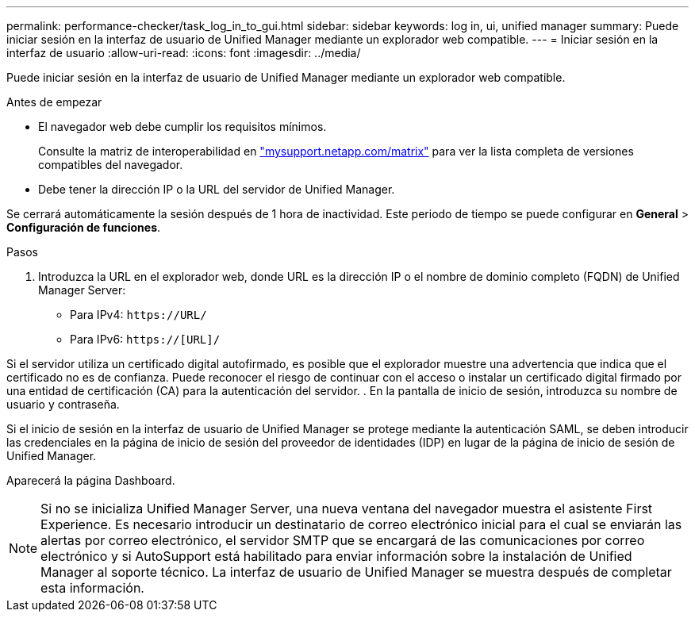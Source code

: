 ---
permalink: performance-checker/task_log_in_to_gui.html 
sidebar: sidebar 
keywords: log in, ui, unified manager 
summary: Puede iniciar sesión en la interfaz de usuario de Unified Manager mediante un explorador web compatible. 
---
= Iniciar sesión en la interfaz de usuario
:allow-uri-read: 
:icons: font
:imagesdir: ../media/


[role="lead"]
Puede iniciar sesión en la interfaz de usuario de Unified Manager mediante un explorador web compatible.

.Antes de empezar
* El navegador web debe cumplir los requisitos mínimos.
+
Consulte la matriz de interoperabilidad en http://mysupport.netapp.com/matrix["mysupport.netapp.com/matrix"] para ver la lista completa de versiones compatibles del navegador.

* Debe tener la dirección IP o la URL del servidor de Unified Manager.


Se cerrará automáticamente la sesión después de 1 hora de inactividad. Este periodo de tiempo se puede configurar en *General* > *Configuración de funciones*.

.Pasos
. Introduzca la URL en el explorador web, donde URL es la dirección IP o el nombre de dominio completo (FQDN) de Unified Manager Server:
+
** Para IPv4: `+https://URL/+`
** Para IPv6: `https://[URL]/`




Si el servidor utiliza un certificado digital autofirmado, es posible que el explorador muestre una advertencia que indica que el certificado no es de confianza. Puede reconocer el riesgo de continuar con el acceso o instalar un certificado digital firmado por una entidad de certificación (CA) para la autenticación del servidor. . En la pantalla de inicio de sesión, introduzca su nombre de usuario y contraseña.

Si el inicio de sesión en la interfaz de usuario de Unified Manager se protege mediante la autenticación SAML, se deben introducir las credenciales en la página de inicio de sesión del proveedor de identidades (IDP) en lugar de la página de inicio de sesión de Unified Manager.

Aparecerá la página Dashboard.

[NOTE]
====
Si no se inicializa Unified Manager Server, una nueva ventana del navegador muestra el asistente First Experience. Es necesario introducir un destinatario de correo electrónico inicial para el cual se enviarán las alertas por correo electrónico, el servidor SMTP que se encargará de las comunicaciones por correo electrónico y si AutoSupport está habilitado para enviar información sobre la instalación de Unified Manager al soporte técnico. La interfaz de usuario de Unified Manager se muestra después de completar esta información.

====